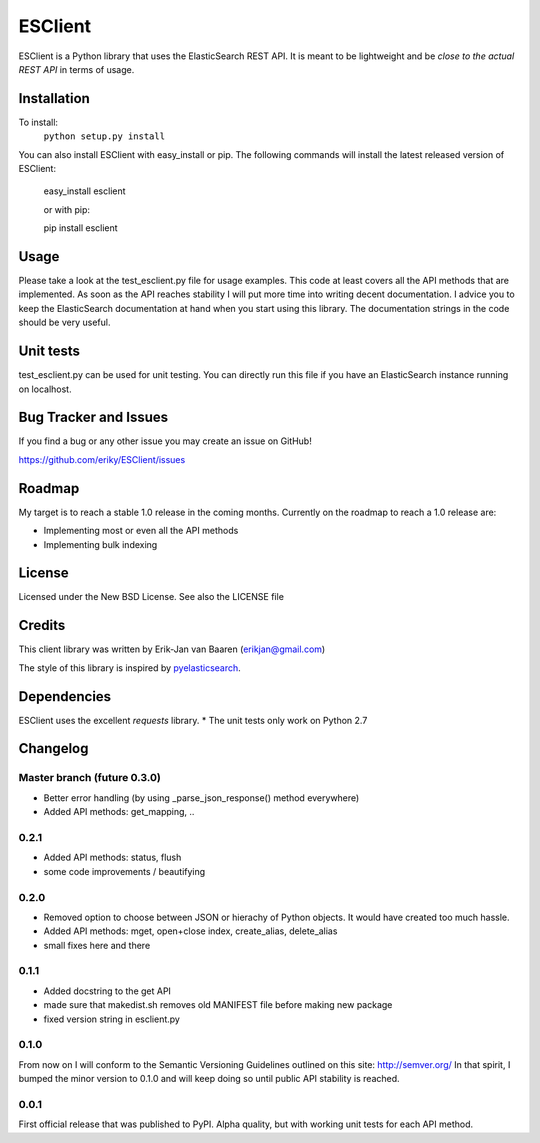 ========
ESClient
========
ESClient is a Python library that uses the ElasticSearch REST API. It is meant
to be lightweight and be *close to the actual REST API* in terms of usage.

Installation
============
To install:
	``python setup.py install``

You can also install ESClient with easy_install or pip.
The following commands will install the latest released version of ESClient:

    easy_install esclient
	
    or with pip:
	
    pip install esclient

Usage
=====
Please take a look at the test_esclient.py file for usage examples. This code
at least covers all the API methods that are implemented.
As soon as the API reaches stability I will put more time into writing decent
documentation. I advice you to keep the ElasticSearch documentation at hand
when you start using this library. The documentation strings in the code
should be very useful.

Unit tests
==========
test_esclient.py can be used for unit testing. You can directly run this file
if you have an ElasticSearch instance running on localhost.

Bug Tracker and Issues
======================
If you find a bug or any other issue you may create an issue on GitHub!

https://github.com/eriky/ESClient/issues

Roadmap
=======
My target is to reach a stable 1.0 release in the coming months.
Currently on the roadmap to reach a 1.0 release are:

* Implementing most or even all the API methods
* Implementing bulk indexing

License
=======
Licensed under the New BSD License. See also the LICENSE file

Credits
=======
This client library was written by Erik-Jan van Baaren (erikjan@gmail.com)

The style of this library is inspired by `pyelasticsearch`_.

Dependencies
============
ESClient uses the excellent *requests* library.
* The unit tests only work on Python 2.7

Changelog
=========
Master branch (future 0.3.0)
-----
* Better error handling (by using _parse_json_response() method everywhere)
* Added API methods: get_mapping, ..

0.2.1
-----
* Added API methods: status, flush
* some code improvements / beautifying

0.2.0
-----
* Removed option to choose between JSON or hierachy of Python objects. It
  would have created too much hassle.
* Added API methods: mget, open+close index, create_alias, delete_alias
* small fixes here and there

0.1.1
-----
* Added docstring to the get API
* made sure that makedist.sh removes old MANIFEST file before making new
  package
* fixed version string in esclient.py


0.1.0
-----
From now on I will conform to the Semantic Versioning Guidelines outlined
on this site: http://semver.org/
In that spirit, I bumped the minor version to 0.1.0 and will keep doing so
until public API stability is reached.

0.0.1
-----
First official release that was published to PyPI. Alpha quality, but with
working unit tests for each API method.

.. _`pyelasticsearch`: http://github.com/rhec/pyelasticsearch

